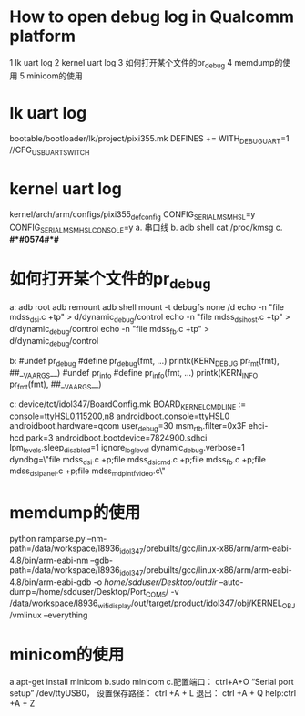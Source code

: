 * How to open debug log in Qualcomm platform
1 lk uart log
2 kernel uart log
3 如何打开某个文件的pr_debug
4 memdump的使用
5 minicom的使用
* lk uart log
  bootable/bootloader/lk/project/pixi355.mk    DEFINES += WITH_DEBUG_UART=1
  //CFG_USB_UART_SWITCH
* kernel uart log
  kernel/arch/arm/configs/pixi355_defconfig
  CONFIG_SERIAL_MSM_HSL=y
  CONFIG_SERIAL_MSM_HSL_CONSOLE=y
  a. 串口线
  b. adb shell cat /proc/kmsg
  c. *#*#0574#*#*
* 如何打开某个文件的pr_debug
  a:
  adb root
  adb remount
  adb shell
  mount -t debugfs none /d
  echo -n "file mdss_dsi.c +tp" > d/dynamic_debug/control
  echo -n "file mdss_dsi_host.c +tp" > d/dynamic_debug/control
  echo -n "file mdss_fb.c +tp" > d/dynamic_debug/control

  b:
  #undef pr_debug
  #define pr_debug(fmt, ...)  printk(KERN_DEBUG pr_fmt(fmt), ##__VA_ARGS__)
  #undef  pr_info
  #define pr_info(fmt, ...)  printk(KERN_INFO pr_fmt(fmt), ##__VA_ARGS__)

  c:
  device/tct/idol347/BoardConfig.mk
  BOARD_KERNEL_CMDLINE := console=ttyHSL0,115200,n8 androidboot.console=ttyHSL0 androidboot.hardware=qcom user_debug=30
  msm_rtb.filter=0x3F ehci-hcd.park=3 androidboot.bootdevice=7824900.sdhci lpm_levels.sleep_disabled=1
  ignore_loglevel dynamic_debug.verbose=1 dyndbg=\"file mdss_dsi.c +p;file mdss_dsi_cmd.c +p;file mdss_fb.c +p;file mdss_dsi_panel.c +p;file mdss_mdp_intf_video.c\"
* memdump的使用
  python ramparse.py --nm-path=/data/workspace/l8936_idol347/prebuilts/gcc/linux-x86/arm/arm-eabi-4.8/bin/arm-eabi-nm
  --gdb-path=/data/workspace/l8936_idol347/prebuilts/gcc/linux-x86/arm/arm-eabi-4.8/bin/arm-eabi-gdb -o /home/sdduser/Desktop/outdir/
  --auto-dump=/home/sdduser/Desktop/Port_COM5/ -v /data/workspace/l8936_wifi_display/out/target/product/idol347/obj/KERNEL_OBJ/vmlinux --everything
* minicom的使用
  a.apt-get install minicom
  b.sudo minicom
  c.配置端口： ctrl+A+O  “Serial port setup”  /dev/ttyUSB0，
  设置保存路径： ctrl +A + L  退出： ctrl +A + Q  help:ctrl +A + Z
